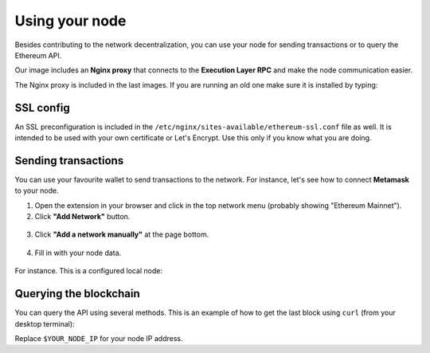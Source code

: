 .. Ethereum on ARM documentation documentation master file, created by
   sphinx-quickstart on Wed Jan 13 19:04:18 2021.

Using your node
===============

Besides contributing to the network decentralization, you can use your node for sending transactions  
or to query the Ethereum API.

Our image includes an **Nginx proxy** that connects to the **Execution Layer RPC** and make the node communication easier.

The Nginx proxy is included in the last images. If you are running an old one make sure it is installed by 
typing:

.. prompt:: bash $

  sudo apt-get update
  sudo apt-get install nginx
  sudo apt-get install ethereumonarm-nginx-proxy-extras


SSL config
----------

An SSL preconfiguration is included in the ``/etc/nginx/sites-available/ethereum-ssl.conf`` file as well. 
It is intended to be used with your own certificate or Let's Encrypt. Use this only if you know what you 
are doing.

Sending transactions
--------------------

You can use your favourite wallet to send transactions to the network. For instance, let's 
see how to connect **Metamask** to your node.

1. Open the extension in your browser and click in the top network menu (probably showing "Ethereum Mainnet").

2. Click **"Add Network"** button.

.. figure:: /_static/images/metamask-add-network.jpg
   :figwidth: 600px
   :align: center

3. Click **"Add a network manually"** at the page bottom.

.. figure:: /_static/images/metamask-add-network-manually.jpg
   :figwidth: 600px
   :align: center

4. Fill in with your node data.

.. figure:: /_static/images/metamask-settings.jpg
   :figwidth: 600px
   :align: center

For instance. This is a configured local node:

.. figure:: /_static/images/metamask-node.jpg
   :figwidth: 600px
   :align: center

Querying the blockchain
-----------------------

You can query the API using several methods. This is an example of how to get the last 
block using ``curl`` (from your desktop terminal):

Replace ``$YOUR_NODE_IP`` for your node IP address.

.. prompt:: bash $

  curl --data '{"method":"eth_blockNumber","params":[],"id":1,"jsonrpc":"2.0"}' -H "Content-Type: application/json" -X POST $YOUR_NODE_IP